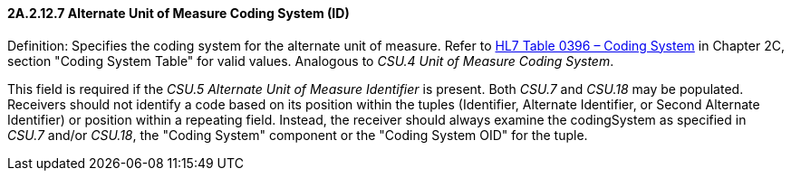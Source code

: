 ==== 2A.2.12.7 Alternate Unit of Measure Coding System (ID)

Definition: Specifies the coding system for the alternate unit of measure. Refer to file:///E:\V2\v2.9%20final%20Nov%20from%20Frank\V29_CH02C_Tables.docx#HL70396[HL7 Table 0396 – Coding System] in Chapter 2C, section "Coding System Table" for valid values. Analogous to _CSU.4 Unit of Measure Coding System_.

This field is required if the _CSU.5 Alternate Unit of Measure Identifier_ is present. Both _CSU.7_ and _CSU.18_ may be populated. Receivers should not identify a code based on its position within the tuples (Identifier, Alternate Identifier, or Second Alternate Identifier) or position within a repeating field. Instead, the receiver should always examine the codingSystem as specified in _CSU.7_ and/or _CSU.18_, the "Coding System" component or the "Coding System OID" for the tuple.


